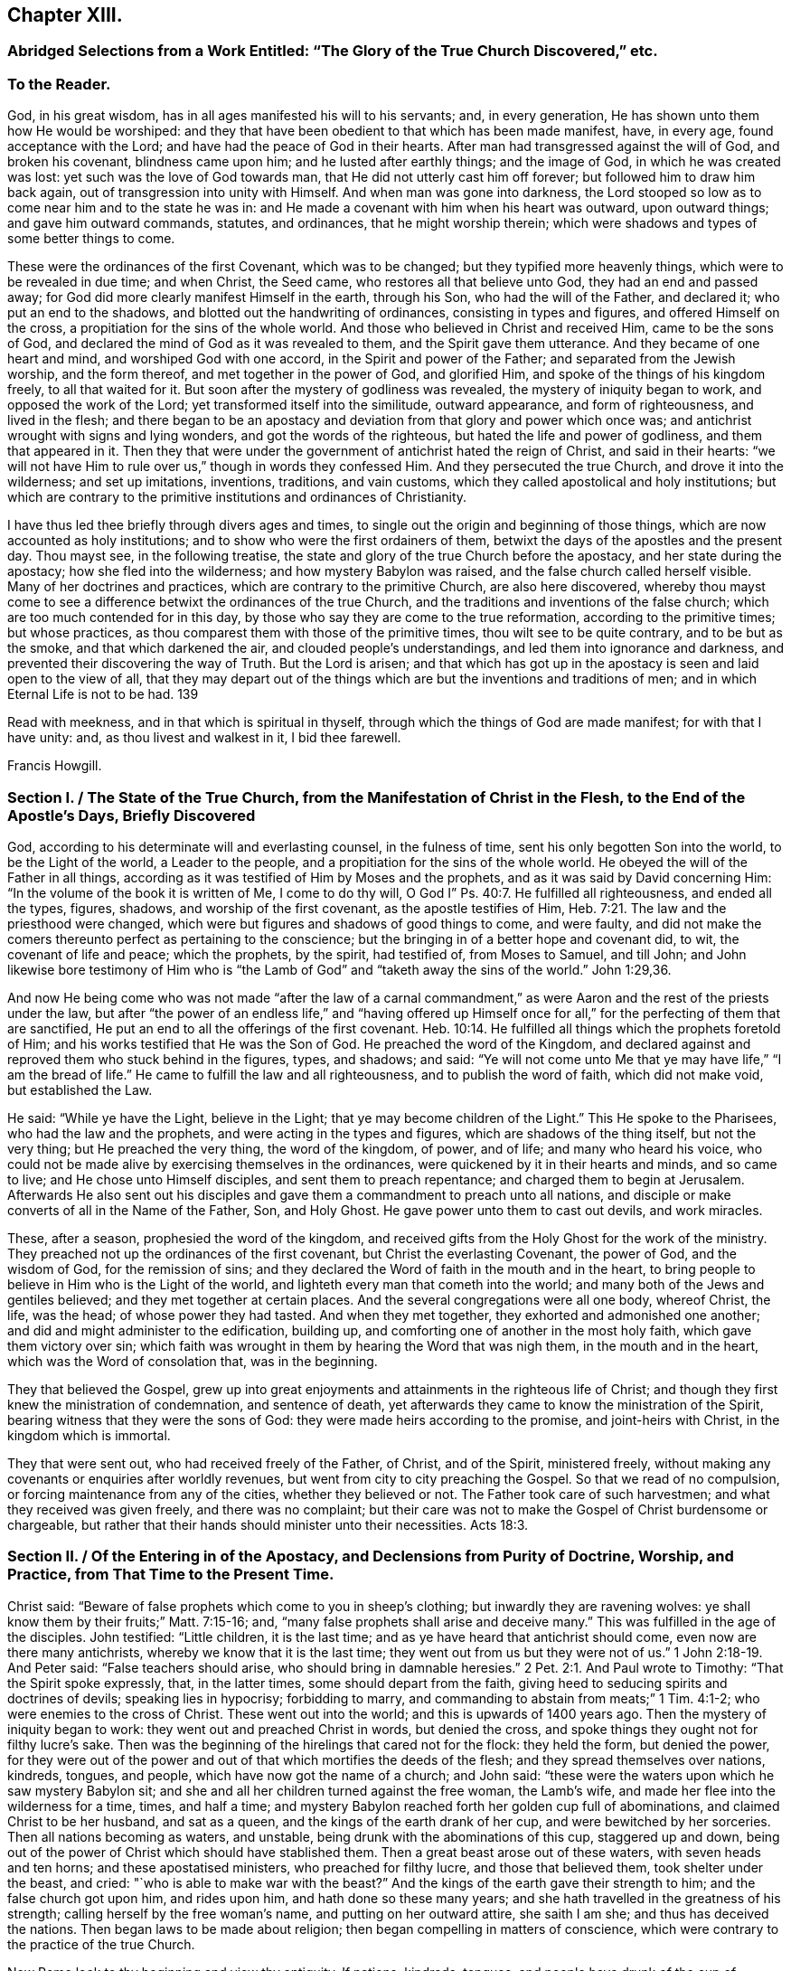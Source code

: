 == Chapter XIII.

[.blurb]
=== Abridged Selections from a Work Entitled: "`The Glory of the True Church Discovered,`" etc.

[.centered]
=== To the Reader.

God, in his great wisdom, has in all ages manifested his will to his servants; and,
in every generation, He has shown unto them how He would be worshiped:
and they that have been obedient to that which has been made manifest, have,
in every age, found acceptance with the Lord;
and have had the peace of God in their hearts.
After man had transgressed against the will of God, and broken his covenant,
blindness came upon him; and he lusted after earthly things; and the image of God,
in which he was created was lost: yet such was the love of God towards man,
that He did not utterly cast him off forever; but followed him to draw him back again,
out of transgression into unity with Himself.
And when man was gone into darkness,
the Lord stooped so low as to come near him and to the state he was in:
and He made a covenant with him when his heart was outward, upon outward things;
and gave him outward commands, statutes, and ordinances, that he might worship therein;
which were shadows and types of some better things to come.

These were the ordinances of the first Covenant, which was to be changed;
but they typified more heavenly things, which were to be revealed in due time;
and when Christ, the Seed came, who restores all that believe unto God,
they had an end and passed away; for God did more clearly manifest Himself in the earth,
through his Son, who had the will of the Father, and declared it;
who put an end to the shadows, and blotted out the handwriting of ordinances,
consisting in types and figures, and offered Himself on the cross,
a propitiation for the sins of the whole world.
And those who believed in Christ and received Him, came to be the sons of God,
and declared the mind of God as it was revealed to them,
and the Spirit gave them utterance.
And they became of one heart and mind, and worshiped God with one accord,
in the Spirit and power of the Father; and separated from the Jewish worship,
and the form thereof, and met together in the power of God, and glorified Him,
and spoke of the things of his kingdom freely, to all that waited for it.
But soon after the mystery of godliness was revealed,
the mystery of iniquity began to work, and opposed the work of the Lord;
yet transformed itself into the similitude, outward appearance,
and form of righteousness, and lived in the flesh;
and there began to be an apostacy and deviation from that glory and power which once was;
and antichrist wrought with signs and lying wonders, and got the words of the righteous,
but hated the life and power of godliness, and them that appeared in it.
Then they that were under the government of antichrist hated the reign of Christ,
and said in their hearts:
"`we will not have Him to rule over us,`" though in words they confessed Him.
And they persecuted the true Church, and drove it into the wilderness;
and set up imitations, inventions, traditions, and vain customs,
which they called apostolical and holy institutions;
but which are contrary to the primitive institutions and ordinances of Christianity.

I have thus led thee briefly through divers ages and times,
to single out the origin and beginning of those things,
which are now accounted as holy institutions;
and to show who were the first ordainers of them,
betwixt the days of the apostles and the present day.
Thou mayst see, in the following treatise,
the state and glory of the true Church before the apostacy,
and her state during the apostacy; how she fled into the wilderness;
and how mystery Babylon was raised, and the false church called herself visible.
Many of her doctrines and practices, which are contrary to the primitive Church,
are also here discovered,
whereby thou mayst come to see a difference betwixt the ordinances of the true Church,
and the traditions and inventions of the false church;
which are too much contended for in this day,
by those who say they are come to the true reformation, according to the primitive times;
but whose practices, as thou comparest them with those of the primitive times,
thou wilt see to be quite contrary, and to be but as the smoke,
and that which darkened the air, and clouded people`'s understandings,
and led them into ignorance and darkness,
and prevented their discovering the way of Truth.
But the Lord is arisen;
and that which has got up in the apostacy is seen and laid open to the view of all,
that they may depart out of the things which are
but the inventions and traditions of men;
and in which Eternal Life is not to be had.
139

Read with meekness, and in that which is spiritual in thyself,
through which the things of God are made manifest; for with that I have unity: and,
as thou livest and walkest in it, I bid thee farewell.

[.signed-section-signature]
Francis Howgill.

[.old-style]
=== Section I. / The State of the True Church, from the Manifestation of Christ in the Flesh, to the End of the Apostle`'s Days, Briefly Discovered

God, according to his determinate will and everlasting counsel, in the fulness of time,
sent his only begotten Son into the world, to be the Light of the world,
a Leader to the people, and a propitiation for the sins of the whole world.
He obeyed the will of the Father in all things,
according as it was testified of Him by Moses and the prophets,
and as it was said by David concerning Him:
"`In the volume of the book it is written of Me, I come to do thy will,
O God I`" Ps. 40:7. He fulfilled all righteousness, and ended all the types, figures,
shadows, and worship of the first covenant, as the apostle testifies of Him, Heb. 7:21.
The law and the priesthood were changed,
which were but figures and shadows of good things to come, and were faulty,
and did not make the comers thereunto perfect as pertaining to the conscience;
but the bringing in of a better hope and covenant did, to wit,
the covenant of life and peace; which the prophets, by the spirit, had testified of,
from Moses to Samuel, and till John;
and John likewise bore testimony of Him who is "`the
Lamb of God`" and "`taketh away the sins of the world.`" John 1:29,36.

And now He being come who was not made "`after the law of a carnal commandment,`"
as were Aaron and the rest of the priests under the law,
but after "`the power of an endless life,`" and "`having offered up Himself
once for all,`" for the perfecting of them that are sanctified,
He put an end to all the offerings of the first covenant. Heb. 10:14.
He fulfilled all things which the prophets foretold of Him;
and his works testified that He was the Son of God.
He preached the word of the Kingdom,
and declared against and reproved them who stuck behind in the figures, types,
and shadows; and said:
"`Ye will not come unto Me that ye may have life,`" "`I am the bread of life.`"
He came to fulfill the law and all righteousness, and to publish the word of faith,
which did not make void, but established the Law.

He said: "`While ye have the Light, believe in the Light;
that ye may become children of the Light.`"
This He spoke to the Pharisees, who had the law and the prophets,
and were acting in the types and figures, which are shadows of the thing itself,
but not the very thing; but He preached the very thing, the word of the kingdom,
of power, and of life; and many who heard his voice,
who could not be made alive by exercising themselves in the ordinances,
were quickened by it in their hearts and minds, and so came to live;
and He chose unto Himself disciples, and sent them to preach repentance;
and charged them to begin at Jerusalem.
Afterwards He also sent out his disciples and gave
them a commandment to preach unto all nations,
and disciple or make converts of all in the Name of the Father, Son, and Holy Ghost.
He gave power unto them to cast out devils, and work miracles.

These, after a season, prophesied the word of the kingdom,
and received gifts from the Holy Ghost for the work of the ministry.
They preached not up the ordinances of the first covenant,
but Christ the everlasting Covenant, the power of God, and the wisdom of God,
for the remission of sins;
and they declared the Word of faith in the mouth and in the heart,
to bring people to believe in Him who is the Light of the world,
and lighteth every man that cometh into the world;
and many both of the Jews and gentiles believed; and they met together at certain places.
And the several congregations were all one body, whereof Christ, the life, was the head;
of whose power they had tasted.
And when they met together, they exhorted and admonished one another;
and did and might administer to the edification, building up,
and comforting one of another in the most holy faith, which gave them victory over sin;
which faith was wrought in them by hearing the Word that was nigh them,
in the mouth and in the heart, which was the Word of consolation that,
was in the beginning.

They that believed the Gospel,
grew up into great enjoyments and attainments in the righteous life of Christ;
and though they first knew the ministration of condemnation, and sentence of death,
yet afterwards they came to know the ministration of the Spirit,
bearing witness that they were the sons of God:
they were made heirs according to the promise, and joint-heirs with Christ,
in the kingdom which is immortal.

They that were sent out, who had received freely of the Father, of Christ,
and of the Spirit, ministered freely,
without making any covenants or enquiries after worldly revenues,
but went from city to city preaching the Gospel.
So that we read of no compulsion, or forcing maintenance from any of the cities,
whether they believed or not.
The Father took care of such harvestmen; and what they received was given freely,
and there was no complaint;
but their care was not to make the Gospel of Christ burdensome or chargeable,
but rather that their hands should minister unto their necessities. Acts 18:3.

[.old-style]
=== Section II. / Of the Entering in of the Apostacy, and Declensions from Purity of Doctrine, Worship, and Practice, from That Time to the Present Time.

Christ said: "`Beware of false prophets which come to you in sheep`'s clothing;
but inwardly they are ravening wolves:
ye shall know them by their fruits;`" Matt. 7:15-16; and,
"`many false prophets shall arise and deceive many.`"
This was fulfilled in the age of the disciples.
John testified: "`Little children, it is the last time;
and as ye have heard that antichrist should come, even now are there many antichrists,
whereby we know that it is the last time;
they went out from us but they were not of us.`" 1 John 2:18-19.
And Peter said: "`False teachers should arise,
who should bring in damnable heresies.`" 2 Pet. 2:1.
And Paul wrote to Timothy: "`That the Spirit spoke expressly, that,
in the latter times, some should depart from the faith,
giving heed to seducing spirits and doctrines of devils; speaking lies in hypocrisy;
forbidding to marry, and commanding to abstain from meats;`" 1 Tim. 4:1-2;
who were enemies to the cross of Christ.
These went out into the world; and this is upwards of 1400 years ago.
Then the mystery of iniquity began to work: they went out and preached Christ in words,
but denied the cross, and spoke things they ought not for filthy lucre`'s sake.
Then was the beginning of the hirelings that cared not for the flock: they held the form,
but denied the power,
for they were out of the power and out of that which mortifies the deeds of the flesh;
and they spread themselves over nations, kindreds, tongues, and people,
which have now got the name of a church; and John said:
"`these were the waters upon which he saw mystery Babylon sit;
and she and all her children turned against the free woman, the Lamb`'s wife,
and made her flee into the wilderness for a time, times, and half a time;
and mystery Babylon reached forth her golden cup full of abominations,
and claimed Christ to be her husband, and sat as a queen,
and the kings of the earth drank of her cup, and were bewitched by her sorceries.
Then all nations becoming as waters, and unstable,
being drunk with the abominations of this cup, staggered up and down,
being out of the power of Christ which should have stablished them.
Then a great beast arose out of these waters, with seven heads and ten horns;
and these apostatised ministers, who preached for filthy lucre,
and those that believed them, took shelter under the beast, and cried:
"`who is able to make war with the beast?`"
And the kings of the earth gave their strength to him; and the false church got upon him,
and rides upon him, and hath done so these many years;
and she hath travelled in the greatness of his strength;
calling herself by the free woman`'s name, and putting on her outward attire,
she saith I am she; and thus has deceived the nations.
Then began laws to be made about religion;
then began compelling in matters of conscience,
which were contrary to the practice of the true Church.

Now Rome look to thy beginning and view thy antiquity.
If nations, kindreds, tongues,
and people have drunk of the cup of mystery Babylon since John`'s days,
then what cause hast thou to boast of antiquity and universality?
that sooner proves thee to be the harlot than the true Church; for if nations, kindreds,
tongues, and people, universally, be the waters that she sits upon,
and the beast rose out of the waters;
read thyself and clear thyself of the apostacy if thou canst.
Seeing John saw the true Church, the woman clothed with the Sun,
who brought forth the man child, flee into the wilderness,
what cause hast thou to boast of visibility or universality?
When wast thou in the wilderness?
if thy church has not been there,
then it demonstrates that thy church is not the woman clothed with the sun;
for she did fly into the wilderness as with the wings of an eagle.

If the beast made war with all that bore not his image, then we have thee as in a press,
betwixt us and the apostles time; for no such compelling was in the true Church.
Instance any such thing if thou canst, from their writings;
where were men and women killed by the sword, or by lingering torments, in their time?
Such practices have been no where found in any other church but in thee,
and in those who, at the best, are but in thy suburbs.
And it is known that thy church hath been upheld,
more by force and cruelty than by sound doctrine; though thou mayst say, "`I am clear,
I persecute none to death, I have a beast to ride upon, who will make war for my city,
and compel to my worship and institutions.
I will cry him up for the higher power and say, whosoever resists this,
resists the ordinance of God; and he will compel and destroy for me,
and call me the holy church; so I shall be clear?`"

Thus it is clear that the church of Rome is in the apostacy;
and this is also evident by her practices for

[.numbered-group]
====

[.numbered]
_First._
Her ministers are not in accordance with the ministers of Christ, in the primitive times;
their call is not such, neither their practice.
The ministers of Christ were made ministers by the Holy Ghost;
but hers are made by human ordination and study, etc.

[.numbered]
_Secondly._
The ministers of Christ preached the Gospel freely;
but she has brought in tithes from Judaism for the maintenance of her priests;
and has also invented oblations, obventions, and mortuaries to maintain her ministers by.

[.numbered]
_Thirdly._
The ministers of Christ did not compel any by force to maintain them,
whether they received their doctrine or not; but she compels all wherever she has power,
making what she calls the Gospel chargeable.

[.numbered]
_Fourthly._
Her unbloody sacrifice of the mass is of no benefit at all;
for where no shedding of blood is, there is no remission.
Heb. 9:22; therefore her sacrifice is abominable, and an idol.^
footnote:[That the sacrifice of the mass is entirely useless,
must be obvious to all who receive the doctrine of the apostles:
"`By One Offering Christ hath perfected forever all them that are sanctified.`" Heb. 10:14.
"`Christ is the propitiation for our sins, and not for ours only,
but for the sins of the whole world.`" 1 John 2:2.
"`There remaineth no more sacrifice for sins.`" Heb. 10:26.
From these doctrines the inefficacy of penances is also obvious;
and it is evident that a dependance upon them and masses for expiation from sin,
and for acceptance with God is idolatrous;
because those who trust in them look to other objects for
propitiation for their sins and acceptance with God,
than the One which God hath set forth, which is Christ: Rom. 3:25.
by whom alone we have access to the Father. John 14:6.
]

[.numbered]
_Fifthly._
Her liturgy and prayers in a tongue unknown to the
congregations is an unprofitable and vain worship,
and contrary to the words of the Apostle Paul who said: "`I thank my God,
I speak with tongues more than ye all;
yet in the Church I had rather speak five words with my understanding,
that by my voice I might teach others also,
than ten thousand words in an unknown tongue, 1 Cor. 14:18-19.

[.numbered]
_Sixthly._
Her doctrine of a purgatory to cleanse from sin is an invented and imaginary thing,
and contrary to the primitive doctrine,
that "`the blood of Christ cleanseth from all sin;`" 1 John
1:7. And her distinction of mortal and venial sin,
tends only to blind people; for "`the wages of sin is death.`" Rom. 6:23.

[.numbered]
_Seventhly._
The worshiping and invocation of angels and saints, as mediators betwixt us and God,
is contrary to the primitive doctrine: "`There is one mediator between God and man,
the man Christ Jesus,`" 1 Tim. 2:5;
and He alone makes intercession for all them that believe.
The angel reproved John when he would have worshiped him, saying: "`See thou do it not;
for I am thy fellow servant,`" etc. Rev. 22:8.

[.numbered]
_Eighthly._
Her relics and images are contrary to what the Lord commanded by the prophets:
"`Ye shall make you no idols nor graven image, neither rear you up a standing image;
neither shall ye set up any image of stone in your land, to bow down to it.`" Lev. 26:1.
Duet. 5:8-9. Ezek. 6. And in Rom. 1:23,
they were condemned that changed the glory of the incorruptible God,
into an image made like to corruptible man, etc.
Thus the church of Rome may see, that image worship is forbidden in the law,
the prophets, and the new Testament.
And as for her relic worship,
there is neither command nor example for it by Christ or his apostles.^
footnote:[The exhortation of John: "`Little children,
keep yourselves from idols,`" 1 John 5:81. is quite
opposed to the practice of venerating relics,
by imagining them to possess any supernatural virtue, and of bowing down to them.]

[.numbered]
_Ninthly._
The practices of commanding to abstain from meats on certain days,
and of forbidding any to marry,
are enumerated amongst the "`doctrines of devils "`by the apostle Paul, 1 Tim. 4:1,3.

====

There are also many other things which might be enumerated,
which are found in the church of Rome, and which are proofs of her apostacy;
such as her doctrine of the real presence of Christ`'s body and blood,
in the bread and wine after the consecration by the priests;
her observation of particular days dedicated to particular saints,
the sale of pardons and indulgences, etc. etc.

[.old-style]
=== Section III. / On Separation from the Church of Rome.

Now Christ being the Head of the true Church,
who ought to rule by his spiritual sceptre in the hearts and consciences of people,
unto whom all power in heaven and earth is committed by the Father,
who will not that any other should have that glory--the
separation of the Protestant churches,
which have denied the Pope to be the head, is upon good ground:
yet the Reformation is very imperfect;
for many of the doctrines and practices of these
are not according to primitive doctrine and practice:
such as setting up an outward ordination,
and a form of laying on of hands without the Holy Ghost;
and ordaining such as have some skill in languages and oratory for ministers,
confining these to parishes, preaching for hire, exacting tithes,
etc. and in using instrumental music in religious services,
which pertained to the Jewish worship; in counting some particular days holy;
in limiting to the use of certain portions of Scripture on certain days,
and using certain forms of prayer on certain days, and in many other things;
a brief history of the introduction of some of which,
amongst those who profess to be Christians, here follows.

[.blurb]
=== On Fasts, Feasts, and Holy-day.

The Jews, in the first covenant, had many fasts, feasts, and holy days; as the sabbath,
passover, pentecost, feasts of the new moons, of unleavened bread, of tabernacles,
and of dedication, which are largely shown in the books of Moses; all which things,
as the apostle saith to the Hebrews, were but shadows of things to come,
and not the things themselves; which only continued till the time of reformation,
and till the bringing in of a better hope, Which stood upon better promises.

In the primitive churches, they came to see the end of these things;
and were brought to Him who was the substance, in whom all figures and shadows end.
The apostle therefore says: "`Let no man therefore judge you in meat, or in drink,
or in respect of a holy-day, which are a shadow of things to come;
but the body is of Christ,`" Col. 2:16-17. Now afterward,
when people minded the form more than the Power, they ran out into these things again,
with many additions; some borrowed from the heathen and some of their own invention,
and then pressed them upon Christians as apostolic ordinances.
And these things stand in force with many to this day,
even among those who are called reformed!
The keeping of days was invented to commemorate any
thing remarkable which related to Christ,
the apostles, etc. and without any Divine authority; and for remarkable events,
as the nativity, circumcision of Christ, and purification of Mary, called Candlemas.
Easter and pentecost were kept by the Jews.
And it was decreed and ratified at a Council at Lyons in France,
that such days as either the holy saints departed this life upon,
or did any notable deed, should be kept holy for the increase of their religion.

Silvester assigned the day of Advincula Sancti Petri, commonly called Lammas,
in memory of Peter`'s pains and persecutions.
Felix the first, in order to magnify the commendation of martyrs,
made a statute that a yearly oblation should be had in memorial of them;
and Gregory would that mass should be said over their graves and tombs.
He also ordained, that neither flesh nor any thing that had affinity with it, as cheese,
milk, butter, and eggs, should be eaten, on such days as were fasts.

Boniface the fourth instituted the feast of St. Stephen and Innocents, John the Baptist,
Lady day, Lawrence, Michael, Martin, etc.

That which is called Corpus Christi day, was made a holy-day,
and dedicated by Urbanus the fourth.

Soul-mass day was begun by Odilo, provost or provincial of Cluniacensis order,
because he heard that great cryings, lamentations, and weepings were heard about Aetna,
the burning mountain in Sicily, which he supposed to be the weepings of evil spirits,
that bewailed because the souls of dead men were taken from them,
by the petitions and sacrifices of well-disposed Christians; he therefore appointed,
in his convent, a general oblation for all souls, the day after the feast of All-saints;
this was about the year 1002.

Telesphorus appointed that Lent should be kept before Easter,
and added another week to it, which is called Quinquegesima;
and in this week he commanded the priests to fast more than the laity.

[.blurb]
=== Of Those Called Parish Churches, and Church Yards

Parish churches,
which stand to this day both in the church of Rome and in those called reformed churches,
were ordained, built, and dedicated to saints in the apostacy.
The apostles and ministers of Christ, who published the Word of Reconciliation,
and Christ the substance of all figures,
gathered those who believed of the Jews from the temple and temple worship,
and of the gentiles from their temples and idols, to worship God in spirit;
and they met together in houses and sometimes by the sea side.
There are no parish churches dedicated to saints mentioned in the Scriptures.
The first church or temple that we read of, that was consecrated, was by Pius,
bishop of Rome, about the middle of the second century,
in honour of the virgin Pudentiana.
Afterwards,
Calistus is said to have made a temple to the Virgin Mary in a place beyond Tibris,
and instituted a burial-place and called it after his own name.
About the year 226, cemeteries were ordered to be hallowed,
by Urbanus the sixteenth bishop of Rome.
Dionysius, in the year 267, allotted to the several presbyters, in the city of Rome,
the churches and cemeteries;
and to others in other places distributed their respective parishes and dioceses,
that so every one might be confined within his own bounds and limits.

These were the beginnings of parish churches, church-yards, and consecrated grounds;
but we read of no consecrated ground in the time of the apostles:
they knew that the earth was the Lord`'s, and the fulness thereof, and that it was clean,
and good, and blessed, to them that believed.

Now Protestants, who have denied the church of Rome,
look about you and see how you are sticking in Babylon,
and yet buying the merchandise thereof.
As for your holy-ground, called church-yards,
which only you judge fit to bury the dead in, and would compel all to come thither,
is it not because there are so many officers in and about it, who are greedy of rewards;
so that they would not miss any thing that might be commodious to them;
and so would compel all to come there for their gain?

[.blurb]
=== On Ecclesiastical Titles and Tithes.

Since the apostacy entered in, and the power of godliness began to be denied,
there have a number of names crept into the Church
which were not heard of before that time,
from men seeking offices, great titles, great benefits, and great revenues,
instead of serving the Lord freely and willingly and not for gifts and rewards.
Of these titles are such as, The Pope, His Holiness, Christ`'s Vicar, Universal Bishop,
Metropolitan Bishop, Lord Cardinals, Archbishops, Lord Bishops, Arch Deacons, Deans,
Prebends, Doctors of Divinity, Bachelors of Divinity, Vicars, Curates,
etc. as well as various orders of monks and nuns which, if compared with Scripture,
will scarcely meet any parallel either as to office, work, or doctrine.

There are literal ministers enough while the maintenance lasts;
but the ministration of the Spirit, few are acquainted with.

At the giving forth of the Law, after Israel came out of Egypt,
God chose Aaron and his sons for the office of the Priesthood;
and the rest of the tribe of Levi for the service of the Tabernacle,
and gave unto the Levites by commandment, for their service,
all the tenth in Israel for an inheritance.
And the Levites, out of their tithes, were to offer up to the Lord a tenth part,
and give it unto Aaron for himself and his sons;
so that the Levitical priests had no other portion but the tenth of the tenth;
as for the rest they were for the Levites that served at the tabernacle,
and for the strangers, fatherless, and widows.
The priests had also, above the tenth of the tithes, the first ripe fruits of the ground;
of corn, wine, and oil, and the first fleece.
But how comes it to pass that they who pretend to another priesthood than this,
even to be priests in the Christian Church, should receive the tenth of all,
even of unclean beasts, as pigs, and foals?
Surely they cannot distinguish the time nor the ministration,
or they would be ashamed to claim a title to the Tithes of Aaron and the Levites,
who had no portion in the land amongst their brethren, but these bishops,
priests etc. have a great part of some countries for their revenue.
Is this any other than the Pope`'s yoke?
Must this be received as Apostolical doctrine?
Let it never be mentioned amongst those who call themselves ministers of Christ,
or of any who profess themselves Christians.

The apostle ordained in the primitive churches that
a weekly offering should be made by the saints;
that every one might freely offer of that with which God had blessed him,
which was put into the hands of the Deacons,
and out of it the poor and necessary services were supplied.

In the next age monthly offerings were made, not exacted, but freely given.
Tertullian says: "`Whatsoever we have in the treasury of our churches,
is not raised by taxation, as though we put men to ransom their religion, but every man,
once a month or when he himself pleases, gives what he thinks good;
for no man is compelled, but left to his own discretion;
and it is not bestowed in vanity, but in relieving the poor,
and for the maintenance of poor children destitute of parents, and of aged people,
and such as are cast into prisons for professing the Christian faith.`"
This mode of contribution continued till about the year 304, according to Eusebius,
Tertullian, Origen, Cyprian and others.

Origen says: It is not lawful for any minister to possess lands given to the Church,
for his own use.

The Council at Antioch, anno 340, finding that much fault had been among the Deacons,
to whom it properly belonged to distribute the offerings of free gifts,
where there was need, and which they had detained for their own covetous ends,
ordained that the Bishops might distribute the goods;
but required that they should take no part thereof to themselves,
or to the use of the priests; using the exhortation of the apostle:
"`Having food and raiment be therewith content.`"

Chrysostom, who lived about the year 400,
pressed the people much to bountiful contributions for holy uses, and says:
"`I speak not these things as commanding, or forbidding they should give more,
yet as thinking it fit they should not give less than the tenth part.`"
Ambrose bishop of Milan, about the same period,
preached up tenths to be offered for holy uses, as the phrase then was:
but he produced his authority wholly from the writings of Moses.
Augustin bishop of Hippo, joined with Ambrose,
and threatened those who did not give their tenths,
with great penalties and heavy judgments from God; who, they said,
had reserved them for the use of the poor.

Hitherto, +++[+++for four hundred years,]
it was not laid down as a positive doctrine to pay them as the Jews did;
but the Jews were brought for an example, that Christians should not give less.
Leo, about the year 440,
was very earnest in stirring up men`'s devotion to offer to the Church;
but speaks not a word as to quantity.
Gregory not only advised the payment of Tithes from the Law of Moses;
but also the observing of Lent, which he reckoned as the tenth part of the year, saying:
"`We are commanded in the Law to give the tenth of all things to God.`"

About the year 600, pope Gregory the first, sent Augustin the monk into England,
by whom Ethelbert king of Kent was converted, as they call it; but it was only to Popery.
Augustin and his clergy for a long time followed the example of former ages,
living in common upon the offerings of their converts; but afterwards,
having brought a great part of the nation to their faith, they began to preach up,
that Tithes ought to be paid;
and having taught the people that the pardon of sin was merited by good works,
and the torments of hell avoided by charity,
it was no hard matter to persuade them to give not only their tenths,
but their lands and other riches; so that, in process of time,
the clergy got about a third part of the land into their hands.
Though by the law of Moses, they were to have no possessions in land,
except the very limited suburbs of the Levites. Num. 35:5.

Offa king of Mercia and Ethelwolf king of Northumberland,
who also were converted to Popery, made decrees that the two kingdoms should pay tithes.

Notwithstanding the threats of some great bishops, it was not till about the year 800,
that the doctrine that tithes ought to be paid, was generally received;
and then they were received into a common treasury and were disposed of thus:
one fourth to the priests, out of which every one had his portion;
one fourth to the relief of the poor, the sick, and strangers;
a fourth to the building and repairing of places of public worship;
and a fourth to the bishop,
who generally lived in some monastery and his clergy with him;
from whence he sent them to preach in the countries,
where they received such offerings as were made, and brought them to the treasury.

None of the first eight general councils ever mention the name of tithes; but the ninth,
held at Lateran, under pope Calixtus the second, anno 1119,
speaks of such as had been given to the Church by special consecration; for at that time,
people believing that tithes ought to be given to the Poor,
gave them to the heads and rulers of religious houses, who disposed of them;
keeping open house for the poor and strangers,
and were esteemed holy and good treasurers for the poor, as is testified by Cassion.
But the council held under pope Alexander the third, anno 1180,
seeing much given to the poor and little to the priests,
made a decree to restrain people`'s freedom.

There was no law, canon, or constitution of any general council that commanded Tithes,
or expressly supposed them a duty, before that of Lateran, anno 1215,
under pope Innocent the third; at which time the Pope`'s power was grown great.
And then the people had greater mind to give them to the poor than to the priests;
which made Innocent cry out against those who gave
their Tithes and first fruits to the poor,
and not to the priests, as heinous offenders.

At a council held at Lyons, under pope Gregory the tenth, anno 1274, it was constituted,
that it should not thenceforth be lawful for men to give their tithes at their own pleasure,
as they had before done, but that they should pay all to the mother church.

The great decree which speaks most plainly of them was made at the council of Trent,
under pope Pius the fourth, anno 1560:
it commanded Tithes to be paid under penalties of excommunication.

By what has been stated,
it may be seen that Tithes were not even reckoned
as due for many hundred years after Christ;
and that indeed they were never due in the Second Covenant,
Christ having put an end to the first priesthood,
with all its shadows and carnal ordinances.

[.blurb]
=== On Psalms, Matins, Litany, and Mass.

The Jews had many officers which belonged to the temple worship,
amongst which were singers, as the Ezrahites, and the sons of Korab, and Asaph, etc.
This was under the first covenant,
and belonged to that priesthood which could not continue because of the faultiness thereof.
But the Christians in the primitive times, who had received the Holy Ghost,
did joy in it; and they who sung, sung with the Spirit and with understanding,
from the feeling of God`'s presence and assurance, which they had in their hearts.
And they that overcame were redeemed from the earth, they that had followed the Lamb,
who had given them the victory over sin, death, and the grave, sung a new song,
which none could learn but those whose names were written in the Lamb`'s book of Life.
These were the songs of the redeemed,
whom God had delivered out of the hands of their enemies;
and those who sung them were witnesses of his wonderous works,
and praised Him in the Spirit and with understanding; they did not get a form of words.

They also prayed in the Spirit, and with understanding,
as they were moved by the Holy Ghost; and were not limited as to the length of time,
or to hours, or set times, but only to when the Spirit of God gave utterance;
and then their prayers were accepted, and were as sweet incense.

But since the entering in of the apostacy, the Spirit and power having been lost by many,
they have set up imitations.

Hierome appointed Matins at set times, as Polydore Virgil says; and Pelagius the second,
was the first who commanded priests to say them daily, saying:
"`As the just man falleth seven times, so by instant prayers and matins,
he may as often rise and amend.`"

Pontianus, the seventeenth Bishop of Rome,
ordained that Psalms and Matins should be sung in the Church night and day,
to drive away evil spirits.

Damasus, bishop of Rome,
gave commandment that Matins should be said or sung in all churches;
and added "`Gloria Patri,`" to the end of every Psalm.
He also instituted that Psalms should be said or sung by course.

Urbanus the second ordained those called the Lady`'s Matins to be said daily,
and confirmed them in a council which he held at Mount Clare in France.

At length matins and prayers were so numerous in the church of Rome,
that they were glad to get beads to tell them by.

Concerning Mass and Litany,
there have been so many authors patching them up that they are almost past numbering.
Celestinus ordained some prayers to be said by the Priest when revesting himself to Mass,
beginning "`Judica me Domine.`"
Damasus instituted the confession at the beginning of the mass;
and Gorgius caused confession to be said nine times over in the Latin church.
Telesphorus ordained the Gospels and Epistles to be read;
and Damasus divided them as they are read at this
day in some of the churches professing to be reformed.
Anastatius ordained that people should stand at the reading of the Gospel;
Marcus ordained the first part of the Creed to be read,
after it was made by the council of Nice.
The second part, and Spiritum Sanctum was composed by the council at Constantinople.
Eutichianus instituted the offertory to be sung whilst
the people offered some thing to the poor.
Gelasius made some of the prefaces; Leo the third, ordained the burning of incense,
which pertained to Aaron in the first Covenant; Privity of Mass, called common,
was made by various persons; Gelatius made, "`Te igitur;`" and Alexander added,
"`Qui pridie;`" Leo,
made the addition of "`Hanc igitur;`" and Gregory added three petitions in the same.
"`Dies qui nostras, etc.`"
Innocentius instituted that priests in the upper part of the choir should kiss one another,
and that pax should be borne to the people.
Serjius ordained "`Agnus Dei`" to be sung by the clergy at the time of communion,
seven hundred years after Christ`'s ascension;
the priest often turning to the altar and wheeling about when he says:
"`Dominus vobiscum,`" or "`Oratis Fratres.`"

Foelix decreed that Mass should be said only in consecrated places;
and none were to meddle with the mysteries of consecration but the priest.
Anacletus ordained that no Mass should be said unless
in the presence of at least two persons,
lest the priest should say in vain to bare walls,
"`Oominus vobiscum,`" "`The Lord be with you,`" when no persons were present.
Thus one piece has been added to another,
by which people`'s minds have been drawn from attending on the Spirit of God,
to hearken to these foolish ceremonies and invented charms,
and so they have been led into ignorance and the shadow of death,
where many have taken up their habitations;
and Babylon`'s merchants have traded these many hundreds of years,
with such like merchandise, under the name of apostolic ordinances and holy institutions.

[.blurb]
=== On Swearing.

In the first Covenant, the Jews were commanded to swear^
footnote:[Some of the observations under this head
are extracted from a work of Francis Howgill`'s,
entitled, Oaths No Gospel Ordinance.]
by the Lord,
and oaths were observed by them.
But the doctrine of Christ who came to end that Covenant,
and to establish the everlasting Covenant, was:
"`Swear not at all,`" neither by the head nor by any other thing;
and that yea should be yea, and nay nay in all things.
And James, an apostle of Christ Jesus, who knew the new Covenant which is everlasting,
and saw over the ordinances of the first Covenant, said: "`Above all things, my brethren,
swear not; neither by heaven, neither by the earth, neither by any other oath;
but let your yea be yea, and your nay, nay; lest ye fall into condemnation.`" James 5:12.
And this was apostolic and catholic doctrine in the primitive Churches.
But afterwards people began to set up oaths again; imitating the Jews,
who were under the first Covenant, and bringing the commands to them as their ground.
Justinian the emperor of Rome, appointed first that men should swear by the gospel,
or book called the gospel, and lay their hands thereon and kiss it, saying:
"`So help me God.`"

Many persons rather than swear, and bring condemnation upon themselves,
have denied their estates and liberties, which laid at stake upon refusing to swear;
and happy will they be who have had no hand in provoking the upright,
and endeavouring to turn them aside out of Christ`'s way;
for woe will undoubtedly come upon such as have had a hand therein.

In order that it may be seen that refusing to swear is no new thing,
a few examples are here produced of the faithful, who suffered as martyrs in ages past;
and it would be easy to bring a cloud of witnesses from ecclesiastical histories,
of those who denied all swearing in various ages;
a few testimonies of such are here produced.
Basilides, who suffered martyrdom, being required to swear,
affirmed plainly that it was not lawful for him to swear, for he was a Christian:
so that it seems to have been the mark of a Christian not to swear.

Walter Brute, a martyr, a teacher amongst the people of God called Lollards,
bore this testimony: "`As concerning oaths,
I believe and obey the doctrine of Almighty God, and my Master Christ Jesus,
which teacheth that Christian men, in affirmation of a truth,
should pass the righteousness of the Scribes and Pharisees of the Old Testament,
or else He excludeth them from the kingdom of heaven.
And as concerning oaths He says: '`It hath been said of old time,
Thou shalt not forswear thyself,
but shalt perform those things unto the Lord thou knowest; but I say unto you,
thou shalt not swear at all, neither by heaven, nor by earth,
etc. but let your communication be yea, yea, nay, nay;
for whatsoever is more than this cometh of evil;
'`therefore as the perfection of ancient men of the
Old Testament was not to forswear themselves,
so the perfection of Christian men is not to swear at all,
because they are so commanded of Christ, whose commandment in no case must be broken.`"

The Waldenses or Leonists who were ancient and true protestants,
professed it to be in no way lawful for a Christian to swear;
whose cause Archbishop Usher, primate of Ireland, pleaded in this very thing,
stating that command of Christ:
"`Swear not at all,`" Matt. 5:34 to be a sufficient plea for them.

It is one of the articles of John Wickliff,
whose works were as much esteemed by the protestants of England,
as despised by the papists,
"`That Oaths which be made for any contract or civil
bargain betwixt man and man be unlawful.`"

"`The Plowman`'s complaint,`" in the prayers, says:
"`Lord thou givest us a commandment of Truth, in bidding us say yea, yea, and nay, nay,
and swear for nothing; Thou givest us a commandment of meekness, and another of poorness;
but, Lord, be that calls himself thy vicar on earth, hath broken both these commandments,
for he maketh a law to compel men to swear.`"
Acts and Mon.
fol. vol.
1 p. 459. 9th. Edit.

Chrysostom, bishop of Constantinople,
blameth greatly those who bring a book to swear upon;
charging clerks that they in no wise constrain any body to swear,
whether they think a man swear true or false, saying: "`It is a sin to swear well.`"

[.blurb]
=== On the Extent of the Power of Kings and Magistrates in Matters of Conscience

When the Lord brought Israel out of the land of Egypt,
by a strong hand and an outstretched arm, He made a Covenant with them,
and gave forth a Law, and statutes, and ordinances at Mount Sinai, by the hand of Moses,
the Judge of Israel.
The laws and statutes which were then given forth for Israel to walk in,
were concerning moral and civil things, and also concerning the worship of the true God.
See Exodus, Numbers, and Deuteronomy.
And those who did not worship the true God according to the command given in that Covenant,
were to have judgment executed upon them according to the Law;
and Moses and the rest of the judges over Israel,
were to see the laws and statutes executed upon the transgressors;
if any were idolaters and worshiped a false god, or blasphemers,
or sabbath breakers they were to be stoned to death;
and their blood was to be upon their own heads.
This was according to the Law of God.

And when Israel lusted after a king, God gave them one; and they had many kings,
who were anointed of God, by his appointment,
who were to rule in the same manner as Moses, Joshua,
and the rest of the judges had done: this was before Christ was manifested in the flesh;
this was the old way, these were the old paths that Israel were to walk in;
but this Covenant was faulty, as the apostle says,
and the ministers of it could not continue by reason of death: the Law, Priesthood,
Ordinances, and Worship were changed, when Christ, the end of the Law for righteousness,
was manifested.

Now as Aaron and the rest of the high-priests under the law,
were but types and figures of the Everlasting High-priest,
so the judges and kings of Israel were types and figures of Christ, the King of Kings,
the King of Saints, the Lawgiver and the Judge;
and their outward power in compelling to the true worship,
or restraining from idolatry under that covenant
did but continue until the time of reformation,
and was but a type of Christ`'s spiritual power, weapons,
and execution of judgment upon his enemies.
who are not subject to his government and power.

The first Covenant and its ordinances, and the power of compelling to the worship,
and punishing idolatry, belonged to the Jews only, who were under that Covenant,
and not to the gentiles; as it is written: "`He showeth his word unto Jacob,
his statutes and his judgments unto Israel.
He hath not dealt so with any nation.`"
Ps. 147:19-20. Wherefore they who would bring people now under this Covenant,
and the power of it, deny virtually the second and everlasting Covenant.

The ministers of antichrist have pressed it upon kings and rulers,
that God hath required of them to enforce all people to a worship,
although they themselves are divided among themselves;
one while for this tiling and at another time for that.
And because the kings of Israel did so, and had power to do so,
they have concluded that princes and judges ought to do so;
and by this means have made them put their necks into a yoke,
which is too heavy for them to bear; which the Lord hath not required at their hands.
By these compellings and forcings, many hypocrites have been made;
and many of the consciences of God`'s people wounded and burdened:
and because of them many kings and rulers have lost
their dominions under the judgments of the Lord.
All who have intruded upon Christ`'s prerogative and sovereignty,
are but usurpers of that power which the Father hath given unto his Son,
and which He will not give to any other,
to be Judge and Lawgiver in the hearts and consciences of his people.

It may be objected,
that the apostles exhort to submission to every Ordinance of man for the Lord`'s sake;
1 Pet. 2:14-15: "`Whether it be to the king as supreme; or unto governors,
as unto them that are sent by him;`" and Rom. 13:1-2:
"`Let every soul be subject unto the higher powers.
For there is no power but of God: the powers that be are ordained of God.
Whosoever therefore resisteth the power, resisteth the ordinance of God.`"
Now from these Scriptures many bad inferences have been drawn;
such as that kings and rulers were to be obeyed in all things;
and that they had power in spiritual things,
to make laws for such a mode of worship as they preferred, and to forbid others;
and that all these ought to be obeyed: and, in the apostacy,
the ministers of antichrist have brought in many inventions, traditions,
and human institutions, for Divine worship; and have pressed rulers to make laws,
and compel all people to receive them,
although they have been repugnant to the true worship of God.
And such teachers have pressed people to obedience as a duty,
on the ground of the aforesaid Scriptures.

Now these Scriptures must be understood to speak
of submission in things which are just and equal,
which are only of a civil or moral nature,
and of ordinances for the good and wholesome government of a state;
and cannot be understood of things spiritual, or relating to the worship of God;
otherwise Peter and John were themselves transgressors, as well as the other apostles,
who when they taught boldly in the Name of Jesus,
and were commanded by the rulers to speak no more in that Name, disobeyed the command,
saying: "`Whether it be right in the sight of God,
to hearken unto you more than unto God, judge ye.`"

[.blurb]
=== On Image worship, the Decrees of Coucils, and the Infallibility of the Church of Rome

Leo, emperor of Rome, commanded that all images and pictures of saints,
should be taken out of the churches, for the avoiding of idolatry, in the year 726;
but Gregory the second withstood him; and Leo, for confirmation,
called a council of Bishops, about 300 in number; and they, in the year 730,
decreed that all images should be taken away and broken.
But Gregory the second called another council at Rome, of near a thousand Bishops,
and condemned Leo and the three hundred Bishops, for taking the images out of churches;
and decreed that they should be worshiped with all reverence.
Yet the former council and this were all of one faith,
and of that church which they say cannot err.

The Eliberine council decreed that no images should be set up in the churches,
nor worshiped; and that the walls should not be painted.
The council of Constantinople decreed,
that images were not to be suffered in the churches, or meeting-places.
But the second Nicene council determined,
that images were not only to be placed in the churches but also to be worshiped.^
footnote:[In the beginning of the 7th century,
Gregory the first blamed Serenus of Marseilles, a bishop,
for causing all the images to be pulled down, and cast out of the places of worship,
and destroyed; because the Franks, who had settled in the south of Gaul,
who had been indulged in the use of them at the time of their conversion,
had been insensibly brought back, by them, to idolatry.
Gregory says on this occasion:
"`Though images were not set up in churches to be worshiped,
yet they serve to instruct the ignorant.`"
But the council of Trent says: "`Images were set up in churches,
to have due honour and worship paid them there.`"
If therefore the doctrine of Trent was sound, Gregory`'s doctrine was heretical.
The doctrines of both are, however, contrary to the doctrine of the Holy Scriptures;
and it would be well for all who are in the practice of bowing down to images and pictures,
or of worshiping them, to consider how they will stand, in the day of judgment,
before God, who has commanded: "`Thou shalt not make unto thee any graven image,
or any likeness of any thing that is in heaven above, or that is in the earth beneath,
or that is in the water under the earth: thou shalt not bow down thyself to them,
nor serve them; for I the LORD thy God am a jealous God:`" Exodus 20:4-5.]

The latter council, under Julius the second, repealed the decrees of the Pisan council.
The Basil council determined, that a council of Bishops was above the Pope,
and that they who judged otherwise were heretics; but the Lateran council, under Leo,
decreed, that the Pope was above the council;
and that he who should think otherwise should be held for a heretic.

The council of Trent commanded that Bishops should teach the people,
and should have no more benefit for preferment, than one place;
but they have since made this decree void,
and now whole countries are too little for them; and Protestants imitate the same.

What has been the validity of these councils of men,
acting out of the life and power of God, which bring the Seed of God into bondage?
Now, Rome, look to thy infallibility, universality, and unity,
which thou so much criest up, one while setting up one thing,
and another throwing it down again, when it will not serve particular interests.

Thus people have been led up and down for many generations;
and there has been persecution about changeable and alterable things; and the Life,
which redeems out of the world unto God, has not been sought after.
Let all who desire to have peace, and to enjoy the testimony of God`'s blessed Spirit,
come out of this Babylon, this city of confusion, whose seat is erected upon the sand,
whose foundation is laid in the waters,
and whose faith is placed upon human institutions;
which are variable and subject to mutation.
Let them come to know "`the Rock of Ages,`" and the unalterable council of the Lord,
and the wisdom of the Most High, to rule in their hearts.
Let them wait in the immortal Light of God, which is within,
that they may see over all these mountains of darkness,
which are risen up in the apostacy; and over all the institutions, decrees, statutes,
ordinances, and inventions of men;
and come to Him who is "`the Beginning of the creation
of God,`" who is that Quickening Spirit,
by which all who believe are raised out of death, and made partakers of the Life,
which is immortal, which fades not away;
and then they will be enabled to worship the Lord in spirit and in truth.

Away with all types, figures, shadows, and veils,
with human institutions and ordinances of men,
ceremonies and vain superstitious traditions, which God hath no pleasure in,
which do not profit at all; for the Life is risen; "`the veil of the covering,
which has been spread over all nations,`" is rent; the night is gone; the day is come,
and has appeared in brightness; the shadows are passed away,
and the morning of Righteousness has appeared; the Son of God,
who has given to his flock an understanding, is come, in whom life, blessedness,
and everlasting consolation reside;
which He causeth to rest upon his people forevermore.

[.old-style]
=== Section IV. / How All May Come out of the Apostacy and Become Members of the True Church, the Lamb`'s Wife, Which is in God.

So far as God appeared, or manifested Himself to the sons of men in any age, by shadows,
figures, or other outward appearances, the evil spirit, serpent`'s seed, and evil doer,
always took up the form of the thing, when it came into reputation.

The Jews held up the types, figures, and ordinances of the first Covenant,
and opposed Christ, the Light and Everlasting Covenant, and also those who published Him.
And when the Name of Christ came to be spread abroad,
false apostles and deceitful workers, who were enemies to the Cross,
and to the Power of God, preached Christ out of contention and envy,
and for filthy lucre;
and by wicked practices made the Name of Christian odious among the heathen; and,
by their ungodly deeds, caused the worthy Name by which the saints are saved,
to be blasphemed.

When the apostle gathered together many that believed,
and settled them in the order of the Gospel,
and that order and the conversation of the saints came to be of good account,
false apostles and deceitful workers got up;
and as the apostles and saints met together in houses,
the false apostles crept into houses, and held the form but denied the power;
and such were to be turned away from,
according to the exhortation of the apostle to Timothy.

Since the true Church fled into the wilderness, the false church came into visibility,
to sit as a Queen upon the waters, the nations and peoples;
other things have been brought in,
which were not institutions of Christ or of the primitive Churches;
and these the world has wandered after, in the dark night of apostacy,
in which the worship has been made up partly from that of the Jews,
partly from that of the heathen,
and partly of the inventions of those who were in the apostacy; they being corrupted,
and the Scriptures having been perverted every way, to confirm all this deceit.

Many have judged, that to relinquish the former superstitious practices,
and to take up the form and practise again in the outward,
as it was in the days of the apostles, is to come out of the apostacy.
But let all know this, that the worship and service which God now requires,
and that alone in which He will manifest Himself, is in the Spirit;
which all people are to wait for, that they may come to the end of the night of error,
and witness restoration to the Bride the Lamb`'s Wife.

Now a measure of God`'s Spirit is given to every one to profit withal, which,
as it is attended to, shows what is sin, tansgression, formal worship,
and the transformations of deceit, and leads them that believe in it,
out of that which is polluted, to Christ, the Sure Foundation, and mighty Power of God;
and causes them to know the Peace of God, and good will to all men.
That which will restore all those who believe in it, must all wait for,
and witness it to be made manifest in their hearts, and receive it.
This will bring them out of the apostacy;
but without this they can neither come out of it,
nor see the end of those things which are to be abolished;
for it is the mighty Power of God alone,
which must be witnessed and received by every man
who comes to be a living stone of the holy city,
a living son of the free woman, and a true member of the Heavenly Jerusalem,
which is from above.

These sayings are faithful and true; and blessed is he that heareth, believeth,
and receiveth them.
